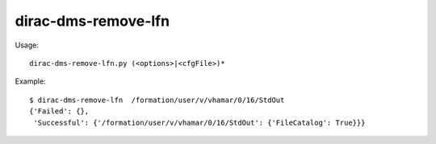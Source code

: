 ===========================
dirac-dms-remove-lfn
===========================

Usage::

  dirac-dms-remove-lfn.py (<options>|<cfgFile>)* 

Example::

  $ dirac-dms-remove-lfn  /formation/user/v/vhamar/0/16/StdOut
  {'Failed': {},
   'Successful': {'/formation/user/v/vhamar/0/16/StdOut': {'FileCatalog': True}}}

